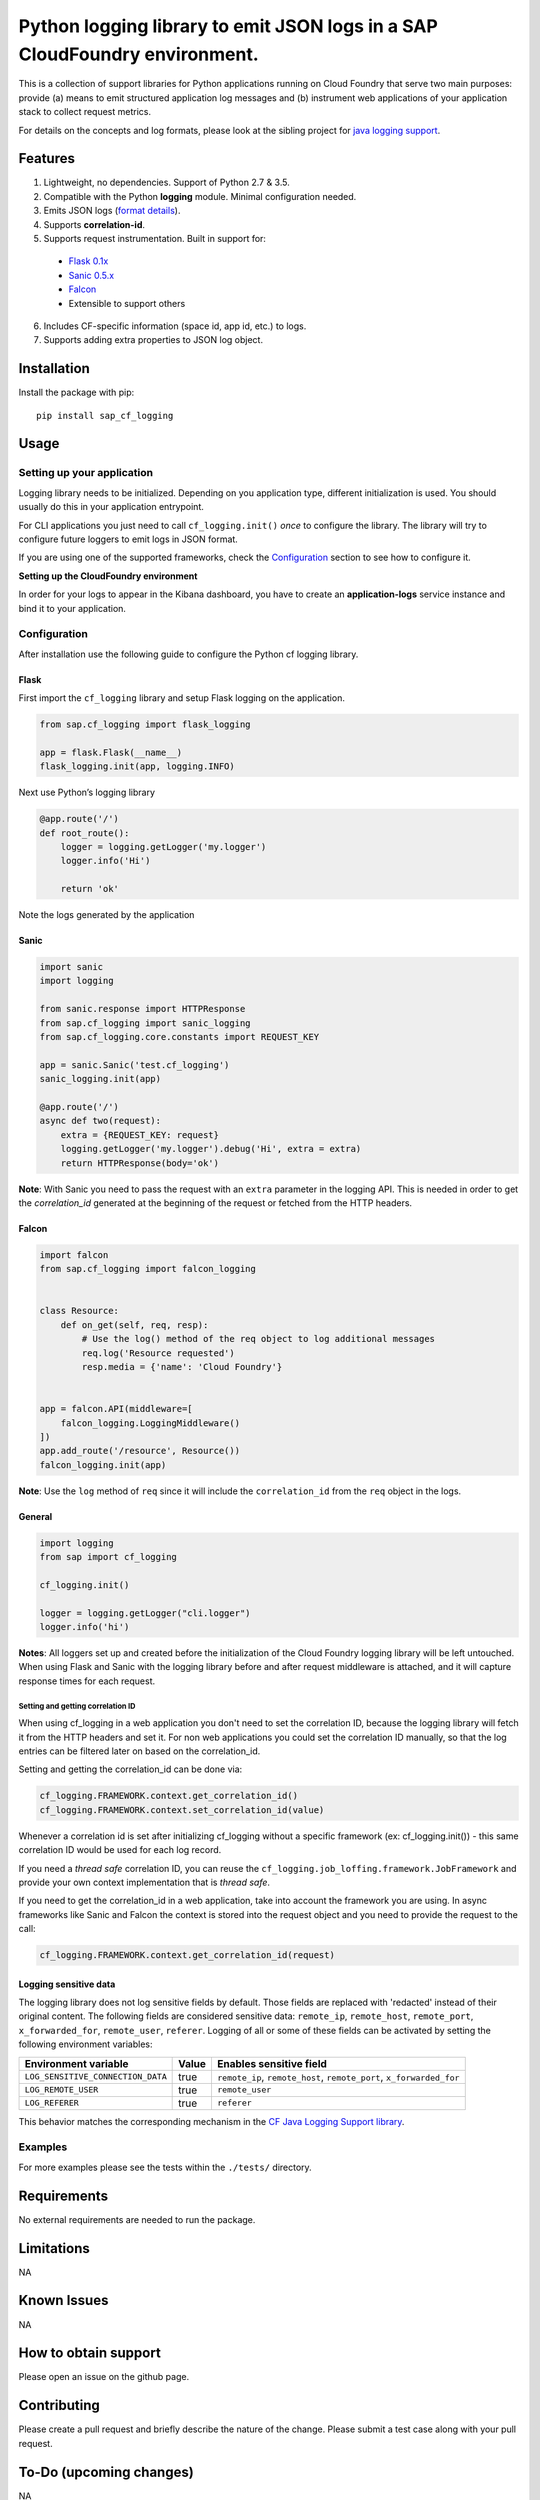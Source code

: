 
Python logging library to emit JSON logs in a SAP CloudFoundry environment.
===========================================================================

This is a collection of support libraries for Python applications running on Cloud Foundry that
serve two main purposes: provide (a) means to emit structured application log messages and (b)
instrument web applications of your application stack to collect request metrics.

For details on the concepts and log formats, please look at the sibling project for `java logging
support <https://github.com/SAP/cf-java-logging-support>`__.


Features
-----------

1. Lightweight, no dependencies. Support of Python 2.7 & 3.5.
2. Compatible with the Python **logging** module. Minimal configuration needed.
3. Emits JSON logs (`format
   details <https://github.com/SAP/cf-java-logging-support/tree/master/cf-java-logging-support-core/beats>`__).
4. Supports **correlation-id**.
5. Supports request instrumentation. Built in support for:

  * `Flask 0.1x <http://flask.pocoo.org/>`__
  * `Sanic 0.5.x <https://github.com/channelcat/sanic>`__
  * `Falcon <https://falconframework.org/>`__
  * Extensible to support others

6. Includes CF-specific information (space id, app id, etc.) to logs.
7. Supports adding extra properties to JSON log object.

Installation
------------

Install the package with pip:

::

    pip install sap_cf_logging

Usage
-----

Setting up your application
~~~~~~~~~~~~~~~~~~~~~~~~~~~

Logging library needs to be initialized. Depending on you application type, different initialization
is used. You should usually do this in your application entrypoint.

For CLI applications you just need to call ``cf_logging.init()`` *once* to configure the library.
The library will try to configure future loggers to emit logs in JSON format.

If you are using one of the supported frameworks, check the `Configuration <#configuration>`__
section to see how to configure it.

**Setting up the CloudFoundry environment**

In order for your logs to appear in the Kibana dashboard, you have to create an **application-logs**
service instance and bind it to your application.


Configuration
~~~~~~~~~~~~~

After installation use the following guide to configure the Python cf logging library.

Flask
^^^^^

First import the ``cf_logging`` library and setup Flask logging on the application.

.. code:: python

    from sap.cf_logging import flask_logging

    app = flask.Flask(__name__)
    flask_logging.init(app, logging.INFO)

Next use Python’s logging library

.. code:: python

    @app.route('/')
    def root_route():
        logger = logging.getLogger('my.logger')
        logger.info('Hi')

        return 'ok'

Note the logs generated by the application

Sanic
^^^^^

.. code:: python

    import sanic
    import logging

    from sanic.response import HTTPResponse
    from sap.cf_logging import sanic_logging
    from sap.cf_logging.core.constants import REQUEST_KEY

    app = sanic.Sanic('test.cf_logging')
    sanic_logging.init(app)

    @app.route('/')
    async def two(request):
        extra = {REQUEST_KEY: request}
        logging.getLogger('my.logger').debug('Hi', extra = extra)
        return HTTPResponse(body='ok')

**Note**: With Sanic you need to pass the request with an ``extra`` parameter in the logging API.
This is needed in order to get the *correlation_id* generated at the beginning of the request or
fetched from the HTTP headers.

Falcon
^^^^^^

.. code:: python


   import falcon
   from sap.cf_logging import falcon_logging


   class Resource:
       def on_get(self, req, resp):
           # Use the log() method of the req object to log additional messages
           req.log('Resource requested')
           resp.media = {'name': 'Cloud Foundry'}


   app = falcon.API(middleware=[
       falcon_logging.LoggingMiddleware()
   ])
   app.add_route('/resource', Resource())
   falcon_logging.init(app)

**Note**: Use the ``log`` method of ``req`` since it will include the ``correlation_id`` from the ``req`` object in the logs.

General
^^^^^^^

.. code:: python

    import logging
    from sap import cf_logging

    cf_logging.init()

    logger = logging.getLogger("cli.logger")
    logger.info('hi')

**Notes**: All loggers set up and created before the initialization of the Cloud Foundry logging library will
be left untouched. When using Flask and Sanic with the logging library before and
after request middleware is attached, and it will capture response times for each request.

Setting and getting correlation ID
""""""""""""""""""""""""""""""""""

When using cf_logging in a web application you don't need to set the correlation ID, because the logging library will fetch it from the HTTP headers and set it.
For non web applications you could set the correlation ID manually, so that the log entries can be filtered later on based on the correlation_id.

Setting and getting the correlation_id can be done via:

.. code:: python

    cf_logging.FRAMEWORK.context.get_correlation_id()
    cf_logging.FRAMEWORK.context.set_correlation_id(value)

Whenever a correlation id is set after initializing cf_logging without a specific framework (ex: cf_logging.init()) - this same correlation ID would be used for each log record.

If you need a *thread safe* correlation ID, you can reuse the ``cf_logging.job_loffing.framework.JobFramework`` and provide your own context implementation that is *thread safe*.

If you need to get the correlation_id in a web application, take into account the framework you are using.
In async frameworks like Sanic and Falcon the context is stored into the request object and you need to provide the request to the call:

.. code:: python

    cf_logging.FRAMEWORK.context.get_correlation_id(request)


Logging sensitive data
^^^^^^^^^^^^^^^^^^^^^^

The logging library does not log sensitive fields by default. Those fields are replaced with 'redacted' instead of their original content.
The following fields are considered sensitive data: ``remote_ip``, ``remote_host``, ``remote_port``, ``x_forwarded_for``, ``remote_user``, ``referer``.
Logging of all or some of these fields can be activated by setting the following environment variables:

+-----------------------------------+-----------+------------------------------------------------------------------------+
| Environment variable              | Value     | Enables sensitive field                                                |
+===================================+===========+========================================================================+
| ``LOG_SENSITIVE_CONNECTION_DATA`` | true      |   ``remote_ip``, ``remote_host``, ``remote_port``, ``x_forwarded_for`` |
+-----------------------------------+-----------+------------------------------------------------------------------------+
| ``LOG_REMOTE_USER``               | true      |   ``remote_user``                                                      |
+-----------------------------------+-----------+------------------------------------------------------------------------+
| ``LOG_REFERER``                   | true      |   ``referer``                                                          |
+-----------------------------------+-----------+------------------------------------------------------------------------+

This behavior matches the corresponding mechanism in the `CF Java Logging Support library <https://github.com/SAP/cf-java-logging-support/wiki/Overview#logging-sensitive-user-data>`__.

Examples
~~~~~~~~

For more examples please see the tests within the ``./tests/`` directory.

Requirements
------------

No external requirements are needed to run the package.

Limitations
-----------

NA

Known Issues
------------

NA

How to obtain support
---------------------

Please open an issue on the github page.

Contributing
------------

Please create a pull request and briefly describe the nature of the change. Please submit a test
case along with your pull request.

To-Do (upcoming changes)
------------------------

NA

Changelog
---------

See `CHANGELOG file <https://github.com/SAP/cf-python-logging-support/blob/master/CHANGELOG.md>`__.

License
-------

Copyright (c) 2017 SAP SE or an SAP affiliate company. All rights reserved. This file is licensed
under the Apache Software License, v. 2 except as noted otherwise in the `LICENSE file <https://github.com/SAP/cf-python-logging-support/blob/master/LICENSE>`__.




